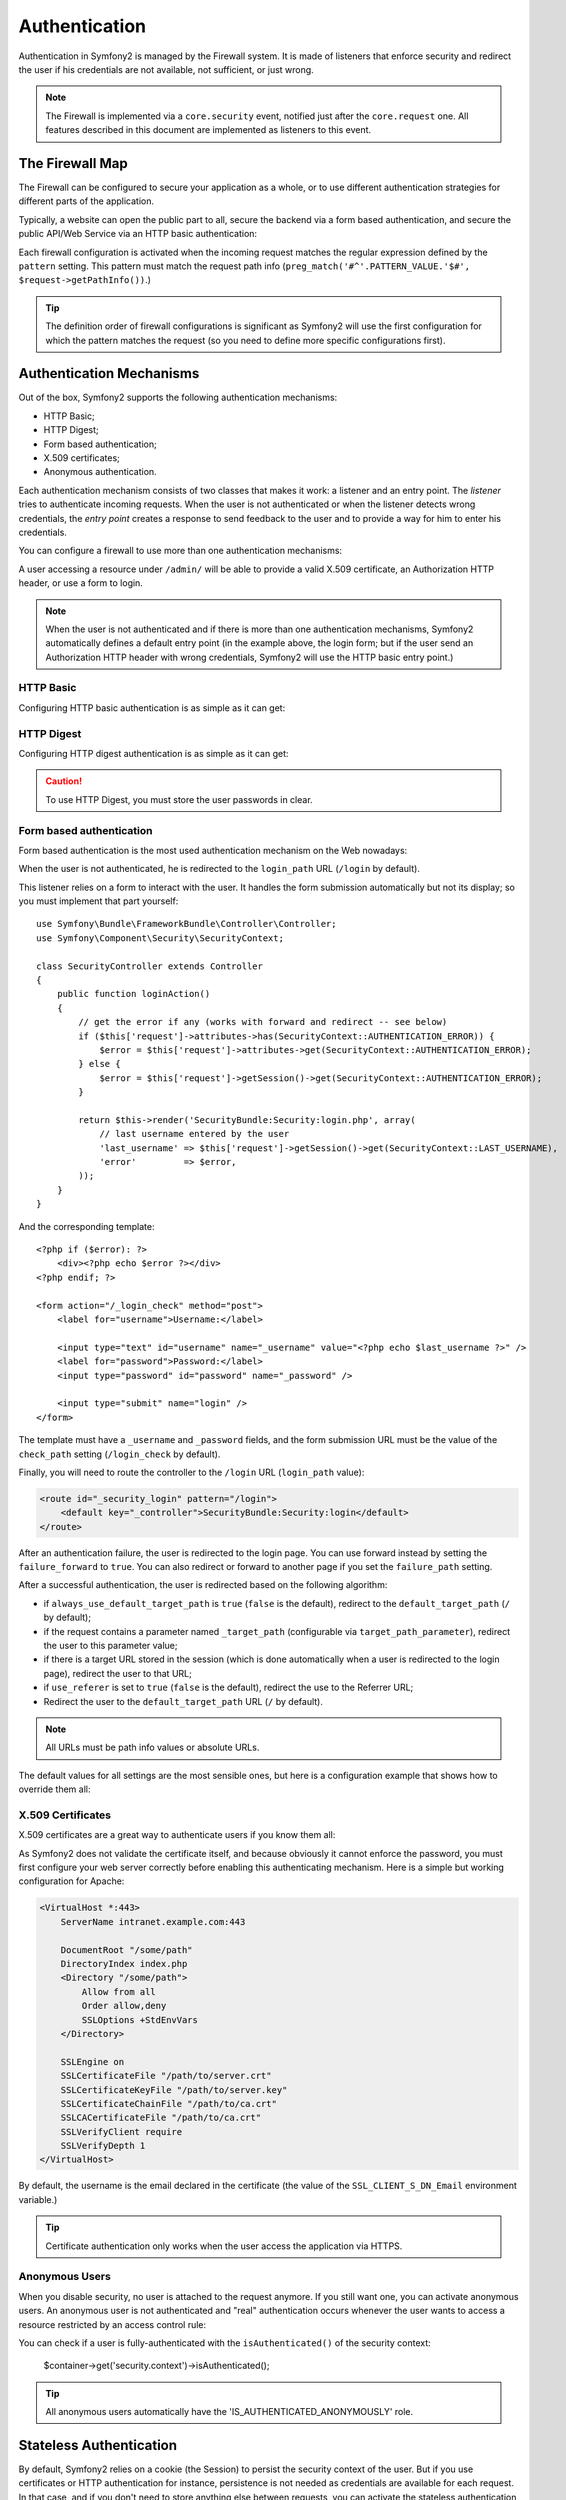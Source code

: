 Authentication
==============

Authentication in Symfony2 is managed by the Firewall system. It is made of
listeners that enforce security and redirect the user if his credentials are
not available, not sufficient, or just wrong.

.. note::

    The Firewall is implemented via a ``core.security`` event, notified just
    after the ``core.request`` one. All features described in this document
    are implemented as listeners to this event.

The Firewall Map
----------------

The Firewall can be configured to secure your application as a whole, or to
use different authentication strategies for different parts of the application.

Typically, a website can open the public part to all, secure the backend via a
form based authentication, and secure the public API/Web Service via an HTTP
basic authentication:

.. configuration-block::

    .. code-block:: yaml

        # app/config/config.yml
        security.config:
            firewalls:
                backend:
                    pattern:    /admin/.*
                    form-login: true
                    logout:     true
                api:
                    pattern:    /api/.*
                    http_basic: true
                    stateless:  true
                public:
                    pattern:    /.*
                    security:   false

    .. code-block:: xml

        <!-- app/config/config.xml -->
        <config>
            <firewall pattern="/admin/.*">
                <form-login />
                <logout />
            </firewall>
            <firewall pattern="/api/.*" stateless="true">
                <http-basic />
            </firewall>
            <firewall pattern="/.*" security="false" />
        </config>

    .. code-block:: php

        // app/config/config.php
        $container->loadFromExtension('security', 'config', array(
            'firewalls' => array(
                'backend' => array('pattern' => '/admin/.*', 'http_basic' => true, 'logout' => true),
                'api'     => array('pattern' => '/api/.*', 'http_basic' => true, 'stateless' => true),
                'public'  => array('pattern' => '/.*', 'security' => false),
            ),
        ));

Each firewall configuration is activated when the incoming request matches the
regular expression defined by the ``pattern`` setting. This pattern must match
the request path info (``preg_match('#^'.PATTERN_VALUE.'$#',
$request->getPathInfo())``.)

.. tip::

    The definition order of firewall configurations is significant as Symfony2
    will use the first configuration for which the pattern matches the request
    (so you need to define more specific configurations first).

Authentication Mechanisms
-------------------------

Out of the box, Symfony2 supports the following authentication mechanisms:

* HTTP Basic;
* HTTP Digest;
* Form based authentication;
* X.509 certificates;
* Anonymous authentication.

Each authentication mechanism consists of two classes that makes it work: a
listener and an entry point. The *listener* tries to authenticate incoming
requests. When the user is not authenticated or when the listener detects
wrong credentials, the *entry point* creates a response to send feedback to
the user and to provide a way for him to enter his credentials.

You can configure a firewall to use more than one authentication mechanisms:

.. configuration-block::

    .. code-block:: yaml

        # app/config/config.yml
        security.config:
            firewalls:
                backend:
                    pattern:    /admin/.*
                    x509:       true
                    http_basic: true
                    form_login: true
                    logout:     true

    .. code-block:: xml

        <!-- app/config/config.xml -->
        <config>
            <firewall pattern="/admin/.*">
                <x509 />
                <http-basic />
                <form-login />
                <logout />
            </firewall>
        </config>

    .. code-block:: php

        // app/config/config.php
        $container->loadFromExtension('security', 'config', array(
            'firewalls' => array(
                'backend' => array(
                    'pattern'    => '/admin/.*',
                    'x509'       => true,
                    'http_basic' => true,
                    'form_login' => true,
                    'logout'     => true,
                ),
            ),
        ));

A user accessing a resource under ``/admin/`` will be able to provide a valid
X.509 certificate, an Authorization HTTP header, or use a form to login.

.. note::

    When the user is not authenticated and if there is more than one
    authentication mechanisms, Symfony2 automatically defines a default entry
    point (in the example above, the login form; but if the user send an
    Authorization HTTP header with wrong credentials, Symfony2 will use the
    HTTP basic entry point.)

HTTP Basic
~~~~~~~~~~

Configuring HTTP basic authentication is as simple as it can get:

.. configuration-block::

    .. code-block:: yaml

        # app/config/config.yml
        security.config:
            firewalls:
                main:
                    http_basic: true

    .. code-block:: xml

        <!-- app/config/config.xml -->
        <config>
            <firewall>
                <http-basic />
            </firewall>
        </config>

    .. code-block:: php

        // app/config/config.php
        $container->loadFromExtension('security', 'config', array(
            'firewalls' => array(
                'main' => array('http_basic' => true),
            ),
        ));

HTTP Digest
~~~~~~~~~~~

Configuring HTTP digest authentication is as simple as it can get:

.. configuration-block::

    .. code-block:: yaml

        # app/config/config.yml
        security.config:
            firewalls:
                main:
                    http_digest: true

    .. code-block:: xml

        <!-- app/config/config.xml -->
        <config>
            <firewall>
                <http-digest />
            </firewall>
        </config>

    .. code-block:: php

        // app/config/config.php
        $container->loadFromExtension('security', 'config', array(
            'firewalls' => array(
                'main' => array('http_digest' => true),
            ),
        ));

.. caution::

    To use HTTP Digest, you must store the user passwords in clear.

Form based authentication
~~~~~~~~~~~~~~~~~~~~~~~~~

Form based authentication is the most used authentication mechanism on the Web
nowadays:

.. configuration-block::

    .. code-block:: yaml

        # app/config/config.yml
        security.config:
            firewalls:
                main:
                    form_login: true

    .. code-block:: xml

        <!-- app/config/config.xml -->
        <config>
            <firewall>
                <form-login />
            </firewall>
        </config>

    .. code-block:: php

        // app/config/config.php
        $container->loadFromExtension('security', 'config', array(
            'firewalls' => array(
                'main' => array('form_login' => true),
            ),
        ));

When the user is not authenticated, he is redirected to the ``login_path`` URL
(``/login`` by default).

This listener relies on a form to interact with the user. It handles the form
submission automatically but not its display; so you must implement that part
yourself::

    use Symfony\Bundle\FrameworkBundle\Controller\Controller;
    use Symfony\Component\Security\SecurityContext;

    class SecurityController extends Controller
    {
        public function loginAction()
        {
            // get the error if any (works with forward and redirect -- see below)
            if ($this['request']->attributes->has(SecurityContext::AUTHENTICATION_ERROR)) {
                $error = $this['request']->attributes->get(SecurityContext::AUTHENTICATION_ERROR);
            } else {
                $error = $this['request']->getSession()->get(SecurityContext::AUTHENTICATION_ERROR);
            }

            return $this->render('SecurityBundle:Security:login.php', array(
                // last username entered by the user
                'last_username' => $this['request']->getSession()->get(SecurityContext::LAST_USERNAME),
                'error'         => $error,
            ));
        }
    }

And the corresponding template::

    <?php if ($error): ?>
        <div><?php echo $error ?></div>
    <?php endif; ?>

    <form action="/_login_check" method="post">
        <label for="username">Username:</label>

        <input type="text" id="username" name="_username" value="<?php echo $last_username ?>" />
        <label for="password">Password:</label>
        <input type="password" id="password" name="_password" />

        <input type="submit" name="login" />
    </form>

The template must have a ``_username`` and ``_password`` fields, and the form
submission URL must be the value of the ``check_path`` setting
(``/login_check`` by default).

Finally, you will need to route the controller to the ``/login`` URL
(``login_path`` value):

.. code-block:: xml

    <route id="_security_login" pattern="/login">
        <default key="_controller">SecurityBundle:Security:login</default>
    </route>

After an authentication failure, the user is redirected to the login page. You
can use forward instead by setting the ``failure_forward`` to ``true``. You
can also redirect or forward to another page if you set the ``failure_path``
setting.

After a successful authentication, the user is redirected based on the
following algorithm:

* if ``always_use_default_target_path`` is ``true`` (``false`` is the
  default), redirect to the ``default_target_path`` (``/`` by default);

* if the request contains a parameter named ``_target_path`` (configurable via
  ``target_path_parameter``), redirect the user to this parameter value;

* if there is a target URL stored in the session (which is done automatically
  when a user is redirected to the login page), redirect the user to that URL;

* if ``use_referer`` is set to ``true`` (``false`` is the default), redirect
  the use to the Referrer URL;

* Redirect the user to the ``default_target_path`` URL (``/`` by default).

.. note::

    All URLs must be path info values or absolute URLs.

The default values for all settings are the most sensible ones, but here is a
configuration example that shows how to override them all:

.. configuration-block::

    .. code-block:: yaml

        # app/config/config.yml
        security.config:
            firewalls:
                main:
                    form_login:
                        check_path:                     /login_check
                        login_path:                     /login
                        failure_path:                   null
                        always_use_default_target_path: false
                        default_target_path:            /
                        target_path_parameter:          _target_path
                        use_referer:                    false

    .. code-block:: xml

        <!-- app/config/config.xml -->
        <config>
            <firewall>
                <form-login
                    check_path="/login_check"
                    login_path="/login"
                    failure_path="null"
                    always_use_default_target_path="false"
                    default_target_path="/"
                    target_path_parameter="_target_path"
                    use_referer="false"
                />
            </firewall>
        </config>

    .. code-block:: php

        // app/config/config.php
        $container->loadFromExtension('security', 'config', array(
            'firewalls' => array(
                'main' => array('form_login' => array(
                    'check_path'                     => '/login_check',
                    'login_path'                     => '/login',
                    'failure_path'                   => null,
                    'always_use_default_target_path' => false,
                    'default_target_path'            => '/',
                    'target_path_parameter'          => _target_path,
                    'use_referer'                    => false,
                )),
            ),
        ));

X.509 Certificates
~~~~~~~~~~~~~~~~~~

X.509 certificates are a great way to authenticate users if you know them all:

.. configuration-block::

    .. code-block:: yaml

        # app/config/config.yml
        security.config:
            firewalls:
                main:
                    x509: true

    .. code-block:: xml

        <!-- app/config/config.xml -->
        <config>
            <firewall>
                <x509 />
            </firewall>
        </config>

    .. code-block:: php

        // app/config/config.php
        $container->loadFromExtension('security', 'config', array(
            'firewalls' => array(
                'main' => array('x509' => true),
            ),
        ));

As Symfony2 does not validate the certificate itself, and because obviously it
cannot enforce the password, you must first configure your web server
correctly before enabling this authenticating mechanism. Here is a simple but
working configuration for Apache:

.. code-block:: xml

    <VirtualHost *:443>
        ServerName intranet.example.com:443

        DocumentRoot "/some/path"
        DirectoryIndex index.php
        <Directory "/some/path">
            Allow from all
            Order allow,deny
            SSLOptions +StdEnvVars
        </Directory>

        SSLEngine on
        SSLCertificateFile "/path/to/server.crt"
        SSLCertificateKeyFile "/path/to/server.key"
        SSLCertificateChainFile "/path/to/ca.crt"
        SSLCACertificateFile "/path/to/ca.crt"
        SSLVerifyClient require
        SSLVerifyDepth 1
    </VirtualHost>

By default, the username is the email declared in the certificate (the value
of the ``SSL_CLIENT_S_DN_Email`` environment variable.)

.. tip::

    Certificate authentication only works when the user access the application
    via HTTPS.

Anonymous Users
~~~~~~~~~~~~~~~

When you disable security, no user is attached to the request anymore. If you
still want one, you can activate anonymous users. An anonymous user is not
authenticated and "real" authentication occurs whenever the user wants to
access a resource restricted by an access control rule:

.. configuration-block::

    .. code-block:: yaml

        # app/config/config.yml
        security.config:
            firewalls:
                main:
                    anonymous: true

    .. code-block:: xml

        <!-- app/config/config.xml -->
        <config>
            <firewall>
                <anonymous />
            </firewall>
        </config>

    .. code-block:: php

        // app/config/config.php
        $container->loadFromExtension('security', 'config', array(
            'firewalls' => array(
                'main' => array('anonymous' => true),
            ),
        ));

You can check if a user is fully-authenticated with the ``isAuthenticated()``
of the security context:

    $container->get('security.context')->isAuthenticated();

.. tip::

    All anonymous users automatically have the 'IS_AUTHENTICATED_ANONYMOUSLY'
    role.

Stateless Authentication
------------------------

By default, Symfony2 relies on a cookie (the Session) to persist the security
context of the user. But if you use certificates or HTTP authentication for
instance, persistence is not needed as credentials are available for each
request. In that case, and if you don't need to store anything else between
requests, you can activate the stateless authentication (which means that no
cookie will be ever created by Symfony2):

.. configuration-block::

    .. code-block:: yaml

        # app/config/config.yml
        security.config:
            firewalls:
                main:
                    http_basic: true
                    stateless:  true

    .. code-block:: xml

        <!-- app/config/config.xml -->
        <config>
            <firewall stateless="true">
                <http-basic />
            </firewall>
        </config>

    .. code-block:: php

        // app/config/config.php
        $container->loadFromExtension('security', 'config', array(
            'firewalls' => array(
                'main' => array('http_basic' => true, 'stateless' => true),
            ),
        ));

.. note::

    If you use a form login, Symfony2 will create a cookie even if you set
    ``stateless`` to ``true``.

Impersonating a User
--------------------

Sometimes, it's useful to be able to switch from one user to another without
having to logout and login again (for instance when you are debugging or try
to understand a bug a user see and you cannot reproduce.) This can be easily
done by activating the ``switch-user`` listener:

.. configuration-block::

    .. code-block:: yaml

        # app/config/config.yml
        security.config:
            firewalls:
                main:
                    http_basic:  true
                    switch_user: true

    .. code-block:: xml

        <!-- app/config/config.xml -->
        <config>
            <firewall>
                <http-basic />
                <switch-user />
            </firewall>
        </config>

    .. code-block:: php

        // app/config/config.php
        $container->loadFromExtension('security', 'config', array(
            'firewalls' => array(
                'main'=> array('http_basic' => true, 'switch_user' => true),
            ),
        ));

To switch to another user, just add a query string with the ``_switch_user``
parameter and the username as the value to the current URL:

    http://example.com/somewhere?_switch_user=thomas

To switch back to the original user, use the special ``_exit`` username:

    http://example.com/somewhere?_switch_user=_exit

Of course, this feature needs to be made available to a small group of users.
By default, access is restricted to users having the 'ROLE_ALLOWED_TO_SWITCH'
role. Change the default role with the ``role`` setting and for extra
security, also change the parameter name via the ``parameter`` setting:

.. configuration-block::

    .. code-block:: yaml

        # app/config/config.yml
        security.config:
            firewalls:
                main:
                    http_basic:  true
                    switch_user: { role: ROLE_ADMIN, parameter: _want_to_be_this_user }

    .. code-block:: xml

        <!-- app/config/config.xml -->
        <config>
            <firewall>
                <http-basic />
                <switch-user role="ROLE_ADMIN" parameter="_want_to_be_this_user" />
            </firewall>
        </config>

    .. code-block:: php

        // app/config/config.php
        $container->loadFromExtension('security', 'config', array(
            'firewalls' => array(
                'main'=> array(
                    'http_basic'  => true,
                    'switch_user' => array('role' => 'ROLE_ADMIN', 'parameter' => '_want_to_be_this_user'),
                ),
            ),
        ));

Logout Users
------------

If you want to provide a way for your users to logout, activate the logout
listener:

.. configuration-block::

    .. code-block:: yaml

        # app/config/config.yml
        security.config:
            firewalls:
                main:
                    http_basic: true
                    logout:     true

    .. code-block:: xml

        <!-- app/config/config.xml -->
        <config>
            <firewall>
                <http-basic />
                <logout />
            </firewall>
        </config>

    .. code-block:: php

        // app/config/config.php
        $container->loadFromExtension('security', 'config', array(
            'firewalls' => array(
                'main'=> array('http_basic' => true, 'logout' => true),
            ),
        ));

By default, users are logged out when they access ``/logout`` path and they
are redirected to ``/``. This can be easily changed via the ``path`` and
``target`` settings:

.. configuration-block::

    .. code-block:: yaml

        # app/config/config.yml
        security.config:
            firewalls:
                main:
                    http_basic: true
                    logout:     { path: /signout, target: signin }

    .. code-block:: xml

        <!-- app/config/config.xml -->
        <config>
            <firewall>
                <http-basic />
                <logout path="/signout" target="/signin" />
            </firewall>
        </config>

    .. code-block:: php

        // app/config/config.php
        $container->loadFromExtension('security', 'config', array(
            'firewalls' => array(
                'main'=> array(
                    'http_basic' => true,
                    'logout' => array('path' => '/signout', 'target' => '/signin')),
            ),
        ));

Authentication and User Providers
---------------------------------

By default, a firewall uses the first declared user provider for
authentication. But if you want to use different user providers for different
parts of your website, you can explicitly change the user provider for a
firewall, or just for an authentication mechanism:

.. configuration-block::

    .. code-block:: yaml

        # app/config/config.yml
        security.config:
            providers:
                default:
                    password_encoder: sha1
                    entity: { class: SecurityBundle:User, property: username }
                certificate:
                    users:
                        fabien@example.com: { roles: ROLE_USER }

            firewalls:
                backend:
                    pattern:    /admin/.*
                    x509:       { provider: certificate }
                    form-login: { provider: default }
                    logout:     true
                api:
                    provider:   default
                    pattern:    /api/.*
                    http_basic: true
                    stateless:  true

    .. code-block:: xml

        <!-- app/config/config.xml -->
        <config>
            <provider name="default">
                <password-encoder>sha1</password-encoder>
                <entity class="SecurityBundle:User" property="username" />
            </provider>

            <provider name="certificate">
                <user name="fabien@example.com" roles="ROLE_USER" />
            </provider>

            <firewall pattern="/admin/.*">
                <x509 provider="certificate" />
                <form-login provider="default" />
                <logout />
            </firewall>
            <firewall pattern="/api/.*" stateless="true" provider="default">
                <http-basic />
            </firewall>
        </config>

    .. code-block:: php

        // app/config/config.php
        $container->loadFromExtension('security', 'config', array(
            'providers' => array(
                'default' => array(
                    'password_encoder' => 'sha1',
                    'entity' => array('class' => 'SecurityBundle:User', 'property' => 'username'),
                ),
                'certificate' => array('users' => array(
                    'fabien@example.com' => array('roles' => 'ROLE_USER'),
                ),
            ),

            'firewalls' => array(
                'backend' => array(
                    'pattern' => '/admin/.*',
                    'x509' => array('provider' => 'certificate'),
                    'form-login' => array(provider' => 'default')
                    'logout' => true,
                ),
                'api' => array(
                    'provider' => 'default',
                    'pattern' => '/api/.*',
                    'http_basic' => true,
                    'stateless' => true,
                ),
            ),
        ));

In the above example, ``/admin/.*`` URLs accepts users from the
``certificate`` user provider when using X.509 authenticating, and the
``default`` provider when the user signs in with a form. The ``/api/.*`` URLs
uses the ``default`` provider for all authentication mechanisms.

.. note::

    The listeners do not use the user providers directly, but authenticating
    providers. They do the actual authentication, like checking the password,
    and they can use a user provider for that (this is not the case for the
    anonymous authentication provider for instance).
